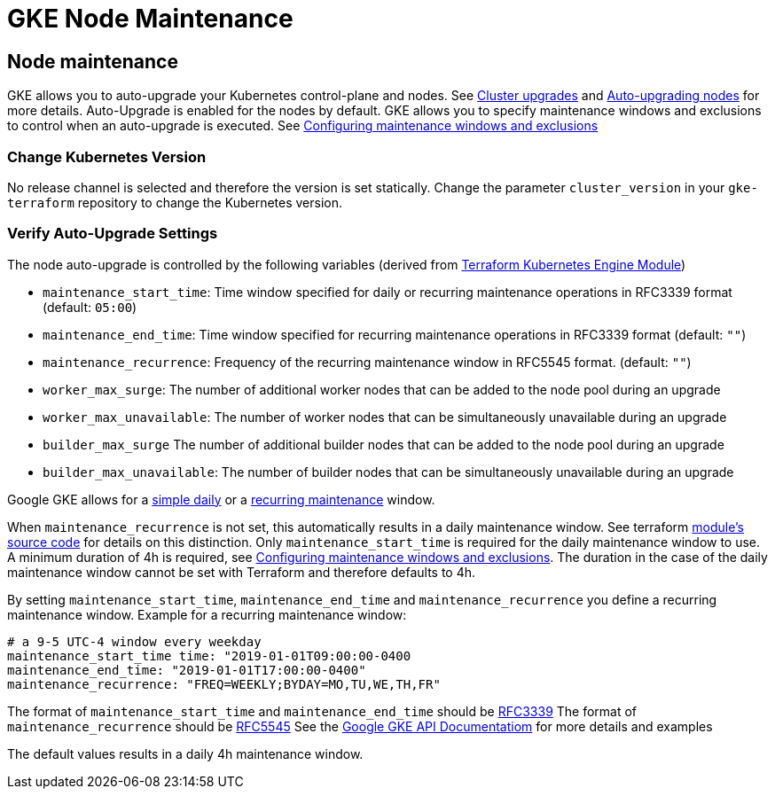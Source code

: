 = GKE Node Maintenance

== Node maintenance

GKE allows you to auto-upgrade your Kubernetes control-plane and nodes.
See https://cloud.google.com/kubernetes-engine/docs/concepts/cluster-upgrades[Cluster upgrades] and https://cloud.google.com/kubernetes-engine/docs/how-to/node-auto-upgrades[Auto-upgrading nodes] for more details.
Auto-Upgrade is enabled for the nodes by default.
GKE allows you to specify maintenance windows and exclusions to control when an auto-upgrade is executed.
See https://cloud.google.com/kubernetes-engine/docs/how-to/maintenance-windows-and-exclusions[Configuring maintenance windows and exclusions]

=== Change Kubernetes Version

No release channel is selected and therefore the version is set statically.
Change the parameter `cluster_version` in your `gke-terraform` repository to change the Kubernetes version.

=== Verify Auto-Upgrade Settings

The node auto-upgrade is controlled by the following variables (derived from https://registry.terraform.io/modules/terraform-google-modules/kubernetes-engine/google/latest/submodules/beta-private-cluster[Terraform Kubernetes Engine Module])

* `maintenance_start_time`: Time window specified for daily or recurring maintenance operations in RFC3339 format (default: `05:00`)
* `maintenance_end_time`: Time window specified for recurring maintenance operations in RFC3339 format (default: `""`)
* `maintenance_recurrence`: Frequency of the recurring maintenance window in RFC5545 format. (default: `""`)
* `worker_max_surge`: The number of additional worker nodes that can be added to the node pool during an upgrade
* `worker_max_unavailable`: The number of worker nodes that can be simultaneously unavailable during an upgrade
* `builder_max_surge` The number of additional builder nodes that can be added to the node pool during an upgrade
* `builder_max_unavailable`: The number of builder nodes that can be simultaneously unavailable during an upgrade

Google GKE allows for a https://cloud.google.com/kubernetes-engine/docs/reference/rest/v1/projects.locations.clusters#Cluster.DailyMaintenanceWindow[simple daily] or a https://cloud.google.com/kubernetes-engine/docs/reference/rest/v1/projects.locations.clusters#recurringtimewindow[recurring maintenance] window.

When `maintenance_recurrence` is not set, this automatically results in a daily maintenance window.
See terraform https://github.com/terraform-google-modules/terraform-google-kubernetes-engine/blob/v12.3.0/modules/beta-private-cluster/main.tf#L175[module's source code] for details on this distinction.
Only `maintenance_start_time` is required for the daily maintenance window to use.
A minimum duration of 4h is required, see https://cloud.google.com/kubernetes-engine/docs/how-to/maintenance-windows-and-exclusions[Configuring maintenance windows and exclusions].
The duration in the case of the daily maintenance window cannot be set with Terraform and therefore defaults to 4h.

By setting `maintenance_start_time`, `maintenance_end_time` and `maintenance_recurrence` you define a recurring maintenance window.
Example for a recurring maintenance window:

[source]
----
# a 9-5 UTC-4 window every weekday
maintenance_start_time time: "2019-01-01T09:00:00-0400
maintenance_end_time: "2019-01-01T17:00:00-0400"
maintenance_recurrence: "FREQ=WEEKLY;BYDAY=MO,TU,WE,TH,FR"
----

The format of `maintenance_start_time` and `maintenance_end_time` should be https://www.ietf.org/rfc/rfc3339.txt[RFC3339]
The format of `maintenance_recurrence` should be https://tools.ietf.org/html/rfc5545#section-3.8.5.3[RFC5545]
See the https://cloud.google.com/kubernetes-engine/docs/reference/rest/v1/projects.locations.clusters#recurringtimewindow[Google GKE API Documentatiom] for more details and examples

The default values results in a daily 4h maintenance window.
